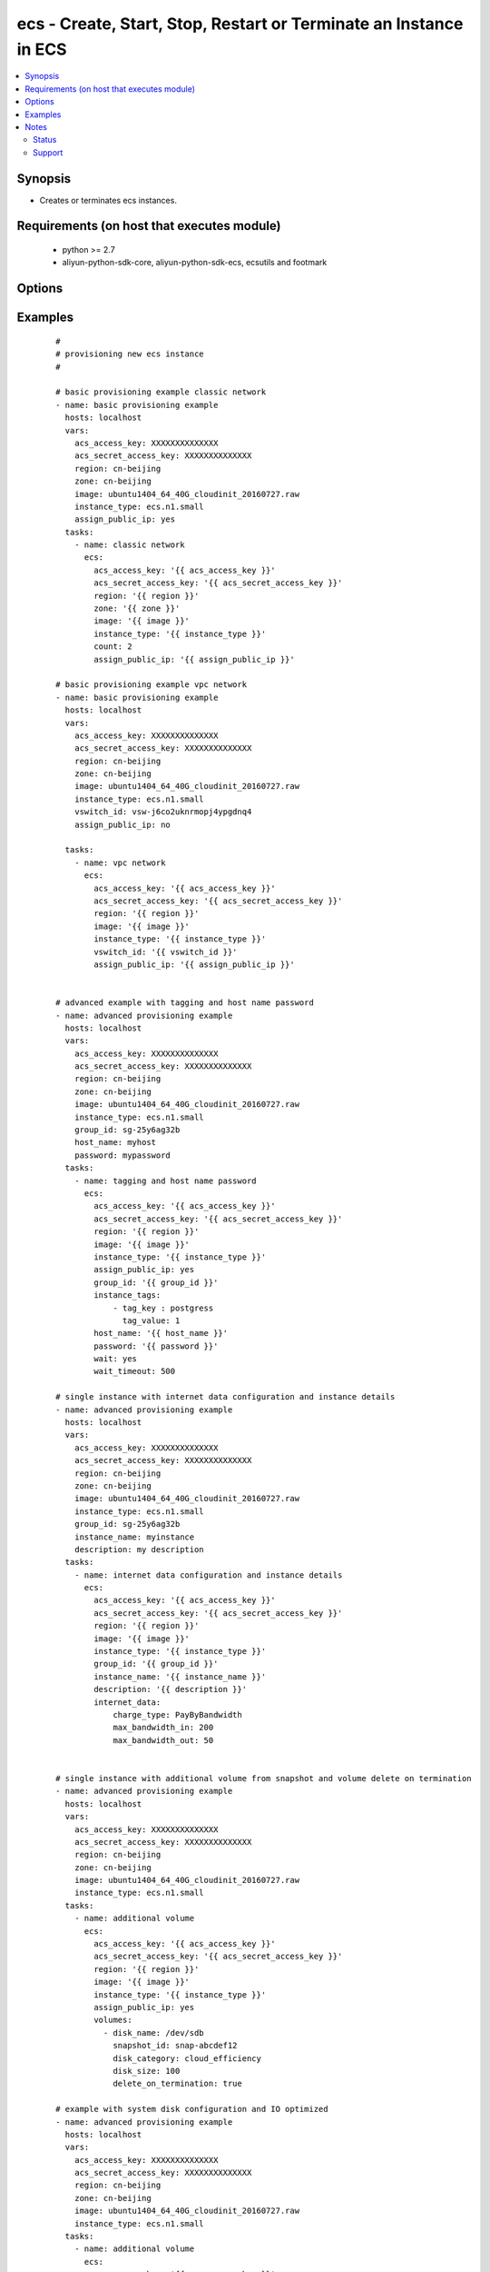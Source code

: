 .. _ecs:


ecs - Create, Start, Stop, Restart or Terminate an Instance in ECS
++++++++++++++++++++++++++++++++++++++++++++++++++++++++++++++++++



.. contents::
   :local:
   :depth: 2


Synopsis
--------

* Creates or terminates ecs instances.


Requirements (on host that executes module)
-------------------------------------------

  * python >= 2.7
  * aliyun-python-sdk-core, aliyun-python-sdk-ecs, ecsutils and footmark


Options
-------

.. raw:: html

    <table border=1 cellpadding=4>
    <tr>
    <th class="head">parameter</th>
    <th class="head">required</th>
    <th class="head">default</th>
    <th class="head">choices</th>
    <th class="head">comments</th>
    </tr>
            <tr>
    <td>acs_access_key<br/><div style="font-size: small;"></div></td>
    <td>no</td>
    <td></td>
        <td><ul></ul></td>
        <td><div>Aliyun Cloud access key. If not set then the value of the `ACS_ACCESS_KEY_ID`, `ACS_ACCESS_KEY` or `ECS_ACCESS_KEY` environment variable is used.</div></br>
        <div style="font-size: small;">aliases: ecs_access_key, access_key<div></td></tr>
            <tr>
    <td>acs_secret_access_key<br/><div style="font-size: small;"></div></td>
    <td>no</td>
    <td></td>
        <td><ul></ul></td>
        <td><div>Aliyun Cloud secret key. If not set then the value of the `ACS_SECRET_ACCESS_KEY`, `ACS_SECRET_KEY`, or `ECS_SECRET_KEY` environment variable is used.</div></br>
        <div style="font-size: small;">aliases: ecs_secret_key, secret_key<div></td></tr>
            <tr>
    <td>allocate_public_ip<br/><div style="font-size: small;"></div></td>
    <td>no</td>
    <td>yes</td>
        <td><ul><li>yes</li><li>no</li></ul></td>
        <td><div>Whether allocate a public ip for the new instance.</div></br>
        <div style="font-size: small;">aliases: assign_public_ip<div></td></tr>
            <tr>
    <td>auto_renew<br/><div style="font-size: small;"></div></td>
    <td>no</td>
    <td>no</td>
        <td><ul><li>true</li><li>false</li></ul></td>
        <td><div>Whether automate renew the charge of the instance.</div></td></tr>
            <tr>
    <td>auto_renew_period<br/><div style="font-size: small;"></div></td>
    <td>no</td>
    <td>no</td>
        <td><ul><li>1</li><li>2</li><li>3</li><li>6</li><li>12</li></ul></td>
        <td><div>The duration of the automatic renew the charge of the instance. It is vaild when auto_renew is yes.</div></td></tr>
            <tr>
    <td>bind_eip<br/><div style="font-size: small;"></div></td>
    <td>no</td>
    <td></td>
        <td><ul></ul></td>
        <td><div>ID of Elastic IP Address bind to the new instance.</div></td></tr>
            <tr>
    <td>count<br/><div style="font-size: small;"></div></td>
    <td>no</td>
    <td>1</td>
        <td><ul></ul></td>
        <td><div>The number of the new instance.</div></td></tr>
            <tr>
    <td>description<br/><div style="font-size: small;"></div></td>
    <td>no</td>
    <td></td>
        <td><ul></ul></td>
        <td><div>Description of the instance to use.</div></td></tr>
            <tr>
    <td>disks<br/><div style="font-size: small;"></div></td>
    <td>no</td>
    <td></td>
        <td><ul></ul></td>
        <td><div>A list of hash/dictionaries of volumes to add to the new instance; '[{"key":"value", "key":"value"}]';</div><div>keys allowed are - device_category (required=false; default="cloud"; choices=["cloud", "cloud_efficiency", "cloud_ssd", "ephemeral_ssd"] ) - device_size (required=false; default=null; choices=depends on disk_category) - device_size (required=false; default=null; choices=depends on disk_category) - device_name (required=false; default=null) - device_description (required=false; default=null) - delete_on_termination (required=false, default="true") - snapshot (required=false; default=null), volume_type (str), iops (int) - device_type is deprecated use volume_type, iops must be set when volume_type='io1', ephemeral and snapshot are mutually exclusive.</div></br>
        <div style="font-size: small;">aliases: volumes<div></td></tr>
            <tr>
    <td>group_id<br/><div style="font-size: small;"></div></td>
    <td>no</td>
    <td></td>
        <td><ul></ul></td>
        <td><div>Security group id to use with the instance</div></td></tr>
            <tr>
    <td>host_name<br/><div style="font-size: small;"></div></td>
    <td>no</td>
    <td></td>
        <td><ul></ul></td>
        <td><div>Instance host name.</div></td></tr>
            <tr>
    <td>ids<br/><div style="font-size: small;"></div></td>
    <td>no</td>
    <td></td>
        <td><ul></ul></td>
        <td><div>A list of identifier for this instance or set of instances, so that the module will be idempotent with respect to ECS instances. This identifier should not be reused for another call later on. For details, see the description of client token at <a href='https://help.aliyun.com/document_detail/25693.html?spm=5176.doc25499.2.7.mrVgE2'>https://help.aliyun.com/document_detail/25693.html?spm=5176.doc25499.2.7.mrVgE2</a>.</div><div>The length of the ids is the same with count</div></br>
        <div style="font-size: small;">aliases: id<div></td></tr>
            <tr>
    <td>image_id<br/><div style="font-size: small;"></div></td>
    <td>yes</td>
    <td></td>
        <td><ul></ul></td>
        <td><div>Image ID to use for the instance.</div></br>
        <div style="font-size: small;">aliases: image<div></td></tr>
            <tr>
    <td>instance_charge_type<br/><div style="font-size: small;"></div></td>
    <td>no</td>
    <td>PostPaid</td>
        <td><ul><li>PrePaid</li><li>PostPaid</li></ul></td>
        <td><div>The charge type of the instance.</div></td></tr>
            <tr>
    <td>instance_name<br/><div style="font-size: small;"></div></td>
    <td>no</td>
    <td></td>
        <td><ul></ul></td>
        <td><div>Name of the instance to use.</div></td></tr>
            <tr>
    <td>instance_tags<br/><div style="font-size: small;"></div></td>
    <td>no</td>
    <td></td>
        <td><ul></ul></td>
        <td><div>A list of hash/dictionaries of instance tags, '[{tag_key:"value", tag_value:"value"}]', tag_key must be not null when tag_value isn't null</div></br>
        <div style="font-size: small;">aliases: tags<div></td></tr>
            <tr>
    <td>instance_type<br/><div style="font-size: small;"></div></td>
    <td>yes</td>
    <td></td>
        <td><ul></ul></td>
        <td><div>Instance type to use for the instance.</div></br>
        <div style="font-size: small;">aliases: type<div></td></tr>
            <tr>
    <td>internet_data<br/><div style="font-size: small;"></div></td>
    <td>no</td>
    <td></td>
        <td><ul></ul></td>
        <td><div>A hash/dictionaries of internet to the new instance; '{"key":"value"}';</div><div>keys allowed are - charge_type (required=false; default="PayByBandwidth", choices=["PayByBandwidth", "PayByTraffic"]) - max_bandwidth_in(required=false, default=200) - max_bandwidth_out(required=false, default=0).</div></td></tr>
            <tr>
    <td>io_optimized<br/><div style="font-size: small;"></div></td>
    <td>no</td>
    <td>no</td>
        <td><ul><li>yes</li><li>no</li></ul></td>
        <td><div>Whether instance is using optimized volumes.</div></td></tr>
            <tr>
    <td>password<br/><div style="font-size: small;"></div></td>
    <td>no</td>
    <td></td>
        <td><ul></ul></td>
        <td><div>The password to login instance.</div></td></tr>
            <tr>
    <td>period<br/><div style="font-size: small;"></div></td>
    <td>no</td>
    <td></td>
        <td><ul><li>1-12</li></ul></td>
        <td><div>The charge duration of the instance, the value is vaild when instance_charge_type is "PrePaid".</div></td></tr>
            <tr>
    <td>private_ip<br/><div style="font-size: small;"></div></td>
    <td>no</td>
    <td></td>
        <td><ul></ul></td>
        <td><div>Private IP address for the new instance.</div></td></tr>
            <tr>
    <td>region<br/><div style="font-size: small;"></div></td>
    <td>no</td>
    <td></td>
        <td><ul></ul></td>
        <td><div>The Aliyun Cloud region to use. If not specified then the value of the `ACS_REGION`, `ACS_DEFAULT_REGION` or `ECS_REGION` environment variable, if any, is used.</div></br>
        <div style="font-size: small;">aliases: acs_region, ecs_region<div></td></tr>
            <tr>
    <td>status<br/><div style="font-size: small;"></div></td>
    <td>no</td>
    <td>present</td>
        <td><ul><li>present</li><li>pending</li><li>running</li><li>stopped</li><li>restarted</li><li>absent</li><li>getstatus</li></ul></td>
        <td><div>The state of the instance after operating.</div></br>
        <div style="font-size: small;">aliases: state<div></td></tr>
            <tr>
    <td>system_disk<br/><div style="font-size: small;"></div></td>
    <td>no</td>
    <td></td>
        <td><ul></ul></td>
        <td><div>A hash/dictionaries of system disk to the new instance; '{"key":"value"}';</div><div>keys allowed are - disk_category (required=false; default="cloud"; choices=["cloud", "cloud_efficiency", "cloud_ssd", "ephemeral_ssd"] ) - disk_size (required=false; default=max[40, ImageSize]; choices=[40-500] ) - disk_name (required=false; default=null) - disk_description (required=false; default=null)</div></td></tr>
            <tr>
    <td>vswitch_id<br/><div style="font-size: small;"></div></td>
    <td>no</td>
    <td></td>
        <td><ul></ul></td>
        <td><div>The subnet ID in which to launch the instance (VPC).</div></br>
        <div style="font-size: small;">aliases: vpc_subnet_id<div></td></tr>
            <tr>
    <td>wait<br/><div style="font-size: small;"></div></td>
    <td>no</td>
    <td>no</td>
        <td><ul><li>yes</li><li>no</li></ul></td>
        <td><div>Wait for the instance to be 'running' before returning.</div></td></tr>
            <tr>
    <td>wait_timeout<br/><div style="font-size: small;"></div></td>
    <td>no</td>
    <td>300</td>
        <td><ul></ul></td>
        <td><div>how long before wait gives up, in seconds</div></td></tr>
            <tr>
    <td>zone_id<br/><div style="font-size: small;"></div></td>
    <td>no</td>
    <td></td>
        <td><ul></ul></td>
        <td><div>Aliyun availability zone ID in which to launch the instance</div></br>
        <div style="font-size: small;">aliases: acs_zone, ecs_zone, zone<div></td></tr>
        </table>
    </br>



Examples
--------

 ::

    #
    # provisioning new ecs instance
    #
    
    # basic provisioning example classic network
    - name: basic provisioning example
      hosts: localhost
      vars:
        acs_access_key: XXXXXXXXXXXXXX
        acs_secret_access_key: XXXXXXXXXXXXXX
        region: cn-beijing
        zone: cn-beijing
        image: ubuntu1404_64_40G_cloudinit_20160727.raw
        instance_type: ecs.n1.small
        assign_public_ip: yes
      tasks:
        - name: classic network
          ecs:
            acs_access_key: '{{ acs_access_key }}'
            acs_secret_access_key: '{{ acs_secret_access_key }}'
            region: '{{ region }}'
            zone: '{{ zone }}'
            image: '{{ image }}'
            instance_type: '{{ instance_type }}'
            count: 2
            assign_public_ip: '{{ assign_public_ip }}'
    
    # basic provisioning example vpc network
    - name: basic provisioning example
      hosts: localhost
      vars:
        acs_access_key: XXXXXXXXXXXXXX
        acs_secret_access_key: XXXXXXXXXXXXXX
        region: cn-beijing
        zone: cn-beijing
        image: ubuntu1404_64_40G_cloudinit_20160727.raw
        instance_type: ecs.n1.small
        vswitch_id: vsw-j6co2uknrmopj4ypgdnq4
        assign_public_ip: no
    
      tasks:
        - name: vpc network
          ecs:
            acs_access_key: '{{ acs_access_key }}'
            acs_secret_access_key: '{{ acs_secret_access_key }}'
            region: '{{ region }}'
            image: '{{ image }}'
            instance_type: '{{ instance_type }}'
            vswitch_id: '{{ vswitch_id }}'
            assign_public_ip: '{{ assign_public_ip }}'
    
    
    # advanced example with tagging and host name password
    - name: advanced provisioning example
      hosts: localhost
      vars:
        acs_access_key: XXXXXXXXXXXXXX
        acs_secret_access_key: XXXXXXXXXXXXXX
        region: cn-beijing
        zone: cn-beijing
        image: ubuntu1404_64_40G_cloudinit_20160727.raw
        instance_type: ecs.n1.small
        group_id: sg-25y6ag32b
        host_name: myhost
        password: mypassword
      tasks:
        - name: tagging and host name password
          ecs:
            acs_access_key: '{{ acs_access_key }}'
            acs_secret_access_key: '{{ acs_secret_access_key }}'
            region: '{{ region }}'
            image: '{{ image }}'
            instance_type: '{{ instance_type }}'
            assign_public_ip: yes
            group_id: '{{ group_id }}'
            instance_tags:
                - tag_key : postgress
                  tag_value: 1
            host_name: '{{ host_name }}'
            password: '{{ password }}'
            wait: yes
            wait_timeout: 500
    
    # single instance with internet data configuration and instance details
    - name: advanced provisioning example
      hosts: localhost
      vars:
        acs_access_key: XXXXXXXXXXXXXX
        acs_secret_access_key: XXXXXXXXXXXXXX
        region: cn-beijing
        zone: cn-beijing
        image: ubuntu1404_64_40G_cloudinit_20160727.raw
        instance_type: ecs.n1.small
        group_id: sg-25y6ag32b
        instance_name: myinstance
        description: my description
      tasks:
        - name: internet data configuration and instance details
          ecs:
            acs_access_key: '{{ acs_access_key }}'
            acs_secret_access_key: '{{ acs_secret_access_key }}'
            region: '{{ region }}'
            image: '{{ image }}'
            instance_type: '{{ instance_type }}'
            group_id: '{{ group_id }}'
            instance_name: '{{ instance_name }}'
            description: '{{ description }}'
            internet_data:
                charge_type: PayByBandwidth
                max_bandwidth_in: 200
                max_bandwidth_out: 50
    
    
    # single instance with additional volume from snapshot and volume delete on termination
    - name: advanced provisioning example
      hosts: localhost
      vars:
        acs_access_key: XXXXXXXXXXXXXX
        acs_secret_access_key: XXXXXXXXXXXXXX
        region: cn-beijing
        zone: cn-beijing
        image: ubuntu1404_64_40G_cloudinit_20160727.raw
        instance_type: ecs.n1.small
      tasks:
        - name: additional volume
          ecs:
            acs_access_key: '{{ acs_access_key }}'
            acs_secret_access_key: '{{ acs_secret_access_key }}'
            region: '{{ region }}'
            image: '{{ image }}'
            instance_type: '{{ instance_type }}'
            assign_public_ip: yes
            volumes:
              - disk_name: /dev/sdb
                snapshot_id: snap-abcdef12
                disk_category: cloud_efficiency
                disk_size: 100
                delete_on_termination: true
    
    # example with system disk configuration and IO optimized
    - name: advanced provisioning example
      hosts: localhost
      vars:
        acs_access_key: XXXXXXXXXXXXXX
        acs_secret_access_key: XXXXXXXXXXXXXX
        region: cn-beijing
        zone: cn-beijing
        image: ubuntu1404_64_40G_cloudinit_20160727.raw
        instance_type: ecs.n1.small
      tasks:
        - name: additional volume
          ecs:
            acs_access_key: '{{ acs_access_key }}'
            acs_secret_access_key: '{{ acs_secret_access_key }}'
            region: '{{ region }}'
            image: '{{ image }}'
            instance_type: '{{ instance_type }}'
            io_optimized: yes
            system_disk:
                disk_category: cloud
                disk_size: 50
                disk_name: DiskName
                disk_description: Invalid System Disk Size
    
    # example with prepaid internet charge type configuration
    - name: advanced provisioning example
      hosts: localhost
      vars:
        acs_access_key: XXXXXXXXXXXXXX
        acs_secret_access_key: XXXXXXXXXXXXXX
        region: cn-beijing
        image: ubuntu1404_64_40G_cloudinit_20160727.raw
        instance_type: ecs.n1.small
      tasks:
        - name: prepaid internet charge type configuration
          ecs:
            acs_access_key: '{{ acs_access_key }}'
            acs_secret_access_key: '{{ acs_secret_access_key }}'
            region: '{{ region }}'
            image: '{{ image }}'
            instance_type: '{{ instance_type }}'
            assign_public_ip: yes
            instance_charge_type: PrePaid
            period: 1
            auto_renew: yes
            auto_renew_period: 3
    
    #
    # modifying attributes of ecs instance
    #
    - name: modify attribute example
      hosts: localhost
      vars:
        acs_access_key: XXXXXXXXXXXXXX
        acs_secret_access_key: XXXXXXXXXXXXXX
        region: cn-beijing
      tasks:
        - name: modify attribute of multiple instances
          ecs:
            acs_access_key: '{{ acs_access_key }}'
            acs_secret_access_key: '{{ acs_secret_access_key }}'
            region: '{{ region }}'
            attributes:
                - id:  i-rj9be6tlwmae1995uq5t
                  name: InstanceName1
                  description: volume attribute1
                  password: mypassword1
                  host_name: hostName1
                - id:  i-rj9be6tlwmdfsfsd3543
                  name: InstanceName2
                  description: volume attribute2
                  password: mypassword2
                  host_name: hostcomes2
    
    #
    # querying instance status
    #
    - name: query instance status
      hosts: localhost
      vars:
        acs_access_key: XXXXXXXXXXXXXX
        acs_secret_access_key: XXXXXXXXXXXXXX
        region: cn-beijing
        zone: cn-beijing
        status: getstatus
        pagenumber: 1
        pagesize: 10
      tasks:
        - name: query instance status from the particular region
          ecs:
            acs_access_key: '{{ acs_access_key }}'
            acs_secret_access_key: '{{ acs_secret_access_key }}'
            region: '{{ region }}'
            zone: '{{ zone }}'
            status: '{{ status }}'
            pagenumber: '{{ pagenumber }}'
            pagesize: '{{ pagesize }}'
    
    #
    # start or terminate instance
    #
    - name: start or terminate instance
      hosts: localhost
      vars:
        acs_access_key: XXXXXXXXXXXXXX
        acs_secret_access_key: XXXXXXXXXXXXXX
        region: cn-shenzhen
        instance_ids: i-94dehop6n
        instance_tags:
        - tag_key: xz_test
          tag_value: '1.20'
        state: running
      tasks:
        - name: start instance
          ecs_model:
            acs_access_key: '{{ acs_access_key }}'
            acs_secret_access_key: '{{ acs_secret_access_key }}'
            region: '{{ region }}'
            instance_ids: '{{ instance_ids }}'
            instance_tags: '{{ instance_tags }}'
            state: '{{ state }}'
    
    #
    # stop or restarted instance
    #
    - name: start stop restart instance
      hosts: localhost
      vars:
        acs_access_key: XXXXXXXXXXXXXX
        acs_secret_access_key: XXXXXXXXXXXXXX
        region: cn-shenzhen
        instance_ids: i-94dehop6n
        instance_tags:
        - tag_key: xz_test
          tag_value: '1.20'
        force: False
        state: restarted
      tasks:
        - name: Restart instance
          ecs_model:
            acs_access_key: '{{ acs_access_key }}'
            acs_secret_access_key: '{{ acs_secret_access_key }}'
            region: '{{ region }}'
            instance_ids: '{{ instance_ids }}'
            instance_tags: '{{ instance_tags }}'
            state: '{{ state }}'
    
    #
    # add an instance to security group
    #
    - name: Add an instance to security group
      hosts: localhost
      vars:
        acs_access_key: XXXXXXXXXXXXXX
        acs_secret_access_key: XXXXXXXXXXXXXX
        region: cn-shenzhen
        instance_id: i-94dehop6n
        group_id: sg-25y6ag32b
        sg_action: join
      tasks:
        - name: Add an instance to security group
          ecs_model:
            acs_access_key: '{{ acs_access_key }}'
            acs_secret_access_key: '{{ acs_secret_access_key }}'
            region: '{{ region }}'
            instance_id: '{{ instance_id }}'
            group_id: '{{ group_id }}'
            sg_action: '{{ sg_action }}'
    
    #
    # remove instance from security group
    #
    - name: Remove an instance from security group
      hosts: localhost
      vars:
        acs_access_key: XXXXXXXXXXXXXX
        acs_secret_access_key: XXXXXXXXXXXXXX
        region: cn-shenzhen
        instance_id: i-94dehop6n
        group_id: sg-25y6ag32b
        sg_action: leave
      tasks:
        - name: Remove an instance from security group
          ecs_model:
            acs_access_key: '{{ acs_access_key }}'
            acs_secret_access_key: '{{ acs_secret_access_key }}'
            region: '{{ region }}'
            instance_id: '{{ instance_id }}'
            group_id: '{{ group_id }}'
            sg_action: '{{ sg_action }}'
    


Notes
-----

.. note:: If parameters are not set within the module, the following environment variables can be used in decreasing order of precedence ``ACS_ACCESS_KEY_ID`` or ``ACS_ACCESS_KEY`` or ``ECS_ACCESS_KEY``, ``ACS_SECRET_ACCESS_KEY`` or ``ACS_SECRET_KEY`` or ``ECS_SECRET_KEY``, ``ACS_REGION`` or ``ACS_DEFAULT_REGION`` or ``ECS_REGION``



Status
~~~~~~

This module is flagged as **stableinterface** which means that the maintainers for this module guarantee that the no backward incompatible interface changes will be made.


Support
~~~~~~~

This module is maintained by those with core commit privileges






